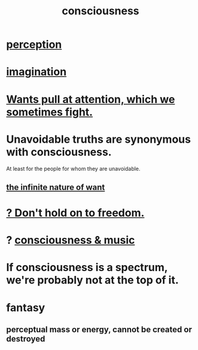 :PROPERTIES:
:ID:       36d2d810-4be1-4c0c-a979-bd756bf29220
:END:
#+title: consciousness
* [[https://github.com/JeffreyBenjaminBrown/public_notes_with_github-navigable_links/blob/master/perception.org][perception]]
* [[https://github.com/JeffreyBenjaminBrown/public_notes_with_github-navigable_links/blob/master/imagination.org][imagination]]
* [[https://github.com/JeffreyBenjaminBrown/public_notes_with_github-navigable_links/blob/master/wants_push_and_pull_at_attention.org][Wants pull at attention, which we sometimes fight.]]
* Unavoidable truths are synonymous with consciousness.
  At least for the people for whom they are unavoidable.
** [[https://github.com/JeffreyBenjaminBrown/public_notes_with_github-navigable_links/blob/master/desire.org#the-infinite-nature-of-want][the infinite nature of want]]
* [[https://github.com/JeffreyBenjaminBrown/public_notes_with_github-navigable_links/blob/master/don_t_hold_on_to_freedom.org][? Don't hold on to freedom.]]
* ? [[https://github.com/JeffreyBenjaminBrown/public_notes_with_github-navigable_links/blob/master/music_and_consciousness.org][consciousness & music]]
* If consciousness is a spectrum, we're probably not at the top of it.
* fantasy
** perceptual mass or energy, cannot be created or destroyed
:PROPERTIES:
:ID:       4b59deb7-eafd-49e4-bf0e-945cd58faf5c
:END:
